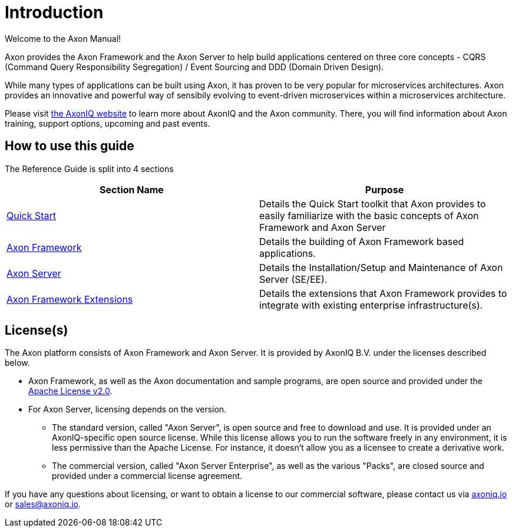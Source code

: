 = Introduction

Welcome to the Axon Manual!

Axon provides the Axon Framework and the Axon Server to help build applications centered on three core concepts - CQRS (Command Query Responsibility Segregation) / Event Sourcing and DDD (Domain Driven Design).

While many types of applications can be built using Axon, it has proven to be very popular for microservices architectures.
Axon provides an innovative and powerful way of sensibily evolving to event-driven microservices within a microservices architecture.

Please visit https://axoniq.io/[the AxonIQ website] to learn more about AxonIQ and the Axon community.
There, you will find information about Axon training, support options, upcoming and past events.

== How to use this guide

The Reference Guide is split into 4 sections

|===
| Section Name | Purpose

| xref:./getting-started/quick-start.adoc[Quick Start]
| Details the Quick Start toolkit that Axon provides to easily familiarize with the basic concepts of Axon Framework and Axon Server

| xref:./axon-framework/introduction.adoc[Axon Framework]
| Details the building of Axon Framework based applications.

| xref:./axon-server/introduction.adoc[Axon Server]
| Details the Installation/Setup and Maintenance of Axon Server (SE/EE).

| link:release-notes/rn-extensions[Axon Framework Extensions]
| Details the extensions that Axon Framework provides to integrate with existing enterprise infrastructure(s).
|===

== License(s)

The Axon platform consists of Axon Framework and Axon Server.
It is provided by AxonIQ B.V.
under the licenses described below.

* Axon Framework, as well as the Axon documentation and sample programs, are open source and provided under the http://www.apache.org/licenses/LICENSE-2.0[Apache License v2.0].
* For Axon Server, licensing depends on the version.
 ** The standard version, called "Axon Server", is open source and free to download and use.
It is provided under an AxonIQ-specific open source license.
While this license allows you to run the software freely in any environment, it is less permissive than the Apache License.
For instance, it doesn't allow you as a licensee to create a derivative work.
 ** The commercial version, called "Axon Server Enterprise", as well as the various "Packs", are closed source and provided under a commercial license agreement.

If you have any questions about licensing, or want to obtain a license to our commercial software, please contact us via https://axoniq.io[axoniq.io] or link:mailto:sales@axoniq.io[sales@axoniq.io].
